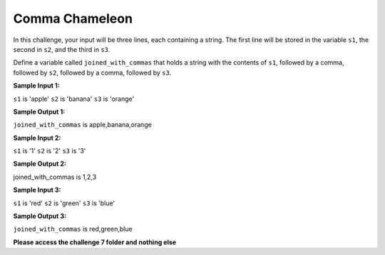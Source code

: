 Comma Chameleon
===============

In this challenge, your input will be three lines, each containing a string. The first line will be stored in the variable ``s1``, the second in ``s2``, and the third in ``s3``.

Define a variable called ``joined_with_commas`` that holds a string with the contents of ``s1``, followed by a comma, followed by ``s2``, followed by a comma, followed by ``s3``.

**Sample Input 1:**

``s1`` is 'apple'
``s2`` is 'banana'
``s3`` is 'orange'

**Sample Output 1:**

``joined_with_commas`` is apple,banana,orange

**Sample Input 2:**

``s1`` is '1'
``s2`` is '2'
``s3`` is '3'

**Sample Output 2:**

joined_with_commas is 1,2,3

**Sample Input 3:**

``s1`` is 'red'
``s2`` is 'green'
``s3`` is 'blue'

**Sample Output 3:**

``joined_with_commas`` is red,green,blue

**Please access the challenge 7 folder and nothing else**

.. jupyterlite::
   :width: 100%
   :height: 800px
   :prompt: Begin!
   :prompt_color: #00aa42